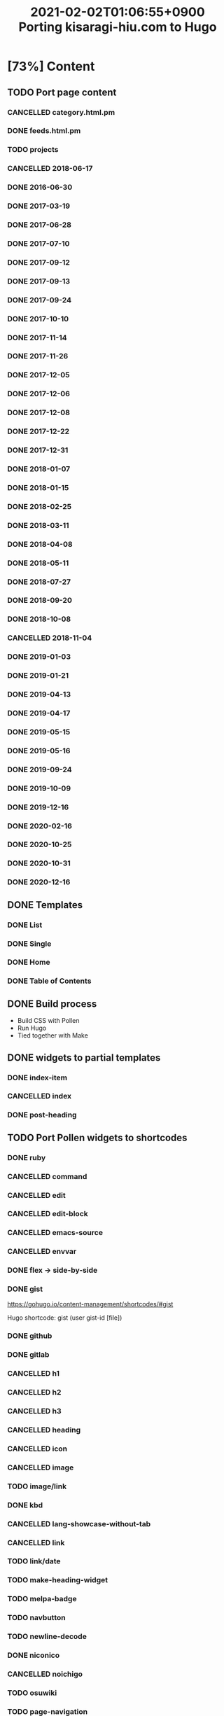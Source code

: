 #+title: 2021-02-02T01:06:55+0900 Porting kisaragi-hiu.com to Hugo

* [73%] Content
:PROPERTIES:
:COOKIE_DATA: recursive
:END:
** TODO Port page content
*** CANCELLED category.html.pm
:LOGBOOK:
- State "CANCELLED"  from "TODO"       [2021-02-18 Thu 01:48] \\
  Replaced with Hugo’s own category listing.
:END:
*** DONE feeds.html.pm
*** TODO projects
*** CANCELLED 2018-06-17
*** DONE 2016-06-30
*** DONE 2017-03-19
*** DONE 2017-06-28
*** DONE 2017-07-10
*** DONE 2017-09-12
*** DONE 2017-09-13
*** DONE 2017-09-24
*** DONE 2017-10-10
*** DONE 2017-11-14
*** DONE 2017-11-26
*** DONE 2017-12-05
*** DONE 2017-12-06
*** DONE 2017-12-08
*** DONE 2017-12-22
*** DONE 2017-12-31
*** DONE 2018-01-07
*** DONE 2018-01-15
*** DONE 2018-02-25
*** DONE 2018-03-11
*** DONE 2018-04-08
*** DONE 2018-05-11
*** DONE 2018-07-27
*** DONE 2018-09-20
*** DONE 2018-10-08
*** CANCELLED 2018-11-04
:LOGBOOK:
- State "CANCELLED"  from "TODO"       [2021-03-07 Sun 02:37] \\
  Unpublished.
:END:
*** DONE 2019-01-03
*** DONE 2019-01-21
*** DONE 2019-04-13
*** DONE 2019-04-17
*** DONE 2019-05-15
*** DONE 2019-05-16
*** DONE 2019-09-24
*** DONE 2019-10-09
*** DONE 2019-12-16
*** DONE 2020-02-16
*** DONE 2020-10-25
*** DONE 2020-10-31
*** DONE 2020-12-16
** DONE Templates
*** DONE List
*** DONE Single
*** DONE Home
*** DONE Table of Contents
** DONE Build process
- Build CSS with Pollen
- Run Hugo
- Tied together with Make

** DONE widgets to partial templates
*** DONE index-item
*** CANCELLED index
:LOGBOOK:
- State "CANCELLED"  from "TODO"       [2021-02-08 Mon 03:17] \\
  Inlined, essentially.
:END:
*** DONE post-heading
** TODO Port Pollen widgets to shortcodes
*** DONE ruby
*** CANCELLED command
:LOGBOOK:
- State "CANCELLED"  from "TODO"       [2021-03-09 Tue 16:39] \\
  Just use inline code.
:END:
*** CANCELLED edit
:LOGBOOK:
- State "CANCELLED"  from "TODO"       [2021-03-09 Tue 16:39] \\
  Just use a =*Edit*= text.
:END:
*** CANCELLED edit-block
*** CANCELLED emacs-source
:LOGBOOK:
- State "CANCELLED"  from "TODO"       [2021-03-09 Tue 16:24] \\
  Too hard to implement cleanly with Go Templates. If you want, automate it during editing, I guess.
:END:
*** CANCELLED envvar
:LOGBOOK:
- State "CANCELLED"  from "TODO"       [2021-03-07 Sun 02:40] \\
  just use inline code
:END:
*** DONE flex → side-by-side
*** DONE gist

https://gohugo.io/content-management/shortcodes/#gist

Hugo shortcode: gist (user gist-id [file])

*** DONE github
*** DONE gitlab
*** CANCELLED h1
*** CANCELLED h2
*** CANCELLED h3
*** CANCELLED heading
:LOGBOOK:
- State "CANCELLED"  from "TODO"       [2021-03-09 Tue 16:39] \\
  Org headings
:END:
*** CANCELLED icon
:LOGBOOK:
- State "CANCELLED"  from "TODO"       [2021-03-09 Tue 16:40] \\
  No need.
:END:
*** CANCELLED image
:LOGBOOK:
- State "CANCELLED"  from "TODO"       [2021-03-09 Tue 16:40] \\
  Org links.
:END:
*** TODO image/link
*** DONE kbd
*** CANCELLED lang-showcase-without-tab
:LOGBOOK:
- State "CANCELLED"  from "TODO"       [2021-03-09 Tue 16:40] \\
  Just use bold text.
:END:
*** CANCELLED link
:LOGBOOK:
- State "CANCELLED"  from "TODO"       [2021-03-09 Tue 16:41] \\
  Org links.
:END:
*** TODO link/date
*** TODO make-heading-widget
*** TODO melpa-badge
*** TODO navbutton
*** TODO newline-decode
*** DONE niconico
*** CANCELLED noichigo
:LOGBOOK:
- State "CANCELLED"  from "TODO"       [2021-02-02 Tue 02:29] \\
  Just a remnant from the 2017 CV assignment.
:END:
*** TODO osuwiki
*** TODO page-navigation
*** TODO path
*** DONE pixiv
*** TODO previous-and-next
*** TODO previous-and-next-same-category
*** TODO project
*** TODO rant
*** TODO site-crossref
*** TODO strike
*** TODO stylized-item
*** TODO subheading
*** TODO subsubheading
*** TODO tabbed
*** TODO table
*** TODO tag
*** TODO tag-list
*** TODO tldr
*** DONE toc
*** DONE tweet
#+begin_src hugo
{{< tweet 1116410591747305472 >}}
#+end_src
*** TODO update
*** TODO update-block
*** DONE video/gif-esque
*** link shortcodes
**** CANCELLED twitter
**** CANCELLED transifex
**** CANCELLED youtube
:LOGBOOK:
- State "CANCELLED"  from "TODO"       [2021-02-02 Tue 02:32] \\
  Just link to it normally. It’s not worth it when it conflicts with the default embed shortcode.
:END:
*** DONE youtube/embed

#+begin_src hugo-template
{{< youtube id="" >}}
#+end_src

*** TODO youtube/image-link
** DONE RSS
